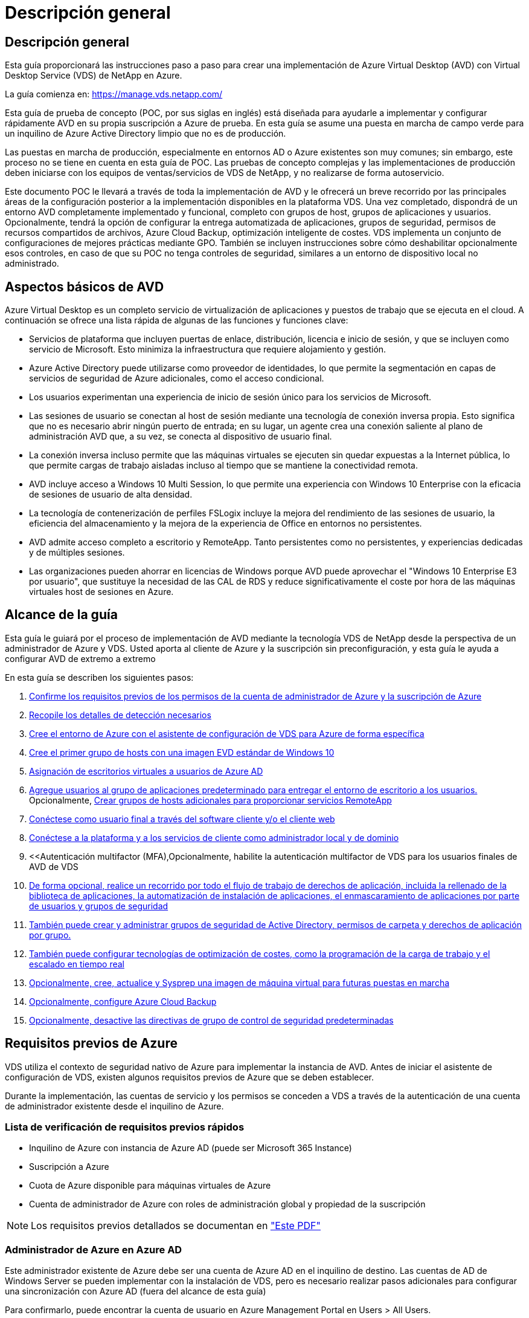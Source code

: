 = Descripción general
:allow-uri-read: 




== Descripción general

Esta guía proporcionará las instrucciones paso a paso para crear una implementación de Azure Virtual Desktop (AVD) con Virtual Desktop Service (VDS) de NetApp en Azure.

La guía comienza en: https://manage.vds.netapp.com/[]

Esta guía de prueba de concepto (POC, por sus siglas en inglés) está diseñada para ayudarle a implementar y configurar rápidamente AVD en su propia suscripción a Azure de prueba. En esta guía se asume una puesta en marcha de campo verde para un inquilino de Azure Active Directory limpio que no es de producción.

Las puestas en marcha de producción, especialmente en entornos AD o Azure existentes son muy comunes; sin embargo, este proceso no se tiene en cuenta en esta guía de POC. Las pruebas de concepto complejas y las implementaciones de producción deben iniciarse con los equipos de ventas/servicios de VDS de NetApp, y no realizarse de forma autoservicio.

Este documento POC le llevará a través de toda la implementación de AVD y le ofrecerá un breve recorrido por las principales áreas de la configuración posterior a la implementación disponibles en la plataforma VDS. Una vez completado, dispondrá de un entorno AVD completamente implementado y funcional, completo con grupos de host, grupos de aplicaciones y usuarios. Opcionalmente, tendrá la opción de configurar la entrega automatizada de aplicaciones, grupos de seguridad, permisos de recursos compartidos de archivos, Azure Cloud Backup, optimización inteligente de costes. VDS implementa un conjunto de configuraciones de mejores prácticas mediante GPO. También se incluyen instrucciones sobre cómo deshabilitar opcionalmente esos controles, en caso de que su POC no tenga controles de seguridad, similares a un entorno de dispositivo local no administrado.



== Aspectos básicos de AVD

Azure Virtual Desktop es un completo servicio de virtualización de aplicaciones y puestos de trabajo que se ejecuta en el cloud. A continuación se ofrece una lista rápida de algunas de las funciones y funciones clave:

* Servicios de plataforma que incluyen puertas de enlace, distribución, licencia e inicio de sesión, y que se incluyen como servicio de Microsoft. Esto minimiza la infraestructura que requiere alojamiento y gestión.
* Azure Active Directory puede utilizarse como proveedor de identidades, lo que permite la segmentación en capas de servicios de seguridad de Azure adicionales, como el acceso condicional.
* Los usuarios experimentan una experiencia de inicio de sesión único para los servicios de Microsoft.
* Las sesiones de usuario se conectan al host de sesión mediante una tecnología de conexión inversa propia. Esto significa que no es necesario abrir ningún puerto de entrada; en su lugar, un agente crea una conexión saliente al plano de administración AVD que, a su vez, se conecta al dispositivo de usuario final.
* La conexión inversa incluso permite que las máquinas virtuales se ejecuten sin quedar expuestas a la Internet pública, lo que permite cargas de trabajo aisladas incluso al tiempo que se mantiene la conectividad remota.
* AVD incluye acceso a Windows 10 Multi Session, lo que permite una experiencia con Windows 10 Enterprise con la eficacia de sesiones de usuario de alta densidad.
* La tecnología de contenerización de perfiles FSLogix incluye la mejora del rendimiento de las sesiones de usuario, la eficiencia del almacenamiento y la mejora de la experiencia de Office en entornos no persistentes.
* AVD admite acceso completo a escritorio y RemoteApp. Tanto persistentes como no persistentes, y experiencias dedicadas y de múltiples sesiones.
* Las organizaciones pueden ahorrar en licencias de Windows porque AVD puede aprovechar el "Windows 10 Enterprise E3 por usuario", que sustituye la necesidad de las CAL de RDS y reduce significativamente el coste por hora de las máquinas virtuales host de sesiones en Azure.




== Alcance de la guía

Esta guía le guiará por el proceso de implementación de AVD mediante la tecnología VDS de NetApp desde la perspectiva de un administrador de Azure y VDS. Usted aporta al cliente de Azure y la suscripción sin preconfiguración, y esta guía le ayuda a configurar AVD de extremo a extremo

.En esta guía se describen los siguientes pasos:
. <<Requisitos previos de Azure,Confirme los requisitos previos de los permisos de la cuenta de administrador de Azure y la suscripción de Azure>>
. <<Recoja detalles de detección,Recopile los detalles de detección necesarios>>
. <<Secciones de configuración de VDS,Cree el entorno de Azure con el asistente de configuración de VDS para Azure de forma específica>>
. <<Create AVD Host Pool,Cree el primer grupo de hosts con una imagen EVD estándar de Windows 10>>
. <<Enable VDS desktops to users,Asignación de escritorios virtuales a usuarios de Azure AD>>
. <<Grupo de aplicaciones predeterminado,Agregue usuarios al grupo de aplicaciones predeterminado para entregar el entorno de escritorio a los usuarios.>> Opcionalmente, <<Create Additional AVD App Group(s),Crear grupos de hosts adicionales para proporcionar servicios RemoteApp>>
. <<End User AVD Access,Conéctese como usuario final a través del software cliente y/o el cliente web>>
. <<Opciones de conexión de administración,Conéctese a la plataforma y a los servicios de cliente como administrador local y de dominio>>
. <<Autenticación multifactor (MFA),Opcionalmente, habilite la autenticación multifactor de VDS para los usuarios finales de  AVD de VDS
. <<Application Entitlement Workflow,De forma opcional, realice un recorrido por todo el flujo de trabajo de derechos de aplicación, incluida la rellenado de la biblioteca de aplicaciones, la automatización de instalación de aplicaciones, el enmascaramiento de aplicaciones por parte de usuarios y grupos de seguridad>>
. <<Azure AD Security Groups,También puede crear y administrar grupos de seguridad de Active Directory, permisos de carpeta y derechos de aplicación por grupo.>>
. <<Configure Cost Optimization Options,También puede configurar tecnologías de optimización de costes, como la programación de la carga de trabajo y el escalado en tiempo real>>
. <<Create and Manage VM Images,Opcionalmente, cree, actualice y Sysprep una imagen de máquina virtual para futuras puestas en marcha>>
. <<Configure Azure Cloud Backup Service,Opcionalmente, configure Azure Cloud Backup>>
. <<Select App Management/Policy Mode,Opcionalmente, desactive las directivas de grupo de control de seguridad predeterminadas>>




== Requisitos previos de Azure

VDS utiliza el contexto de seguridad nativo de Azure para implementar la instancia de AVD. Antes de iniciar el asistente de configuración de VDS, existen algunos requisitos previos de Azure que se deben establecer.

Durante la implementación, las cuentas de servicio y los permisos se conceden a VDS a través de la autenticación de una cuenta de administrador existente desde el inquilino de Azure.



=== Lista de verificación de requisitos previos rápidos

* Inquilino de Azure con instancia de Azure AD (puede ser Microsoft 365 Instance)
* Suscripción a Azure
* Cuota de Azure disponible para máquinas virtuales de Azure
* Cuenta de administrador de Azure con roles de administración global y propiedad de la suscripción



NOTE: Los requisitos previos detallados se documentan en link:docs_components_and_permissions.html["Este PDF"]



=== Administrador de Azure en Azure AD

Este administrador existente de Azure debe ser una cuenta de Azure AD en el inquilino de destino. Las cuentas de AD de Windows Server se pueden implementar con la instalación de VDS, pero es necesario realizar pasos adicionales para configurar una sincronización con Azure AD (fuera del alcance de esta guía)

Para confirmarlo, puede encontrar la cuenta de usuario en Azure Management Portal en Users > All Users.image:Azure Admin in Azure AD.png[""]



=== Función de administrador global

Al administrador de Azure se le debe asignar el rol de administrador global en el inquilino de Azure.

.Para comprobar su rol en Azure AD, siga estos pasos:
. Inicie sesión en el portal de Azure en https://portal.azure.com/[]
. Busque y seleccione Azure Active Directory
. En el siguiente panel de la derecha, haga clic en la opción usuarios de la sección Administrar
. Haga clic en el nombre del usuario Administrador que está comprobando
. Haga clic en función de directorio. En el panel de la derecha, debe aparecer la función de administrador globalimage:Global Administrator Role 1.png[""]


.Si este usuario no tiene la función de administrador global, puede realizar los siguientes pasos para agregarlo (tenga en cuenta que la cuenta que ha iniciado sesión debe ser un administrador global para realizar estos pasos):
. En la página de detalles de funciones del directorio de usuarios del paso 5 anterior, haga clic en el botón Agregar asignación en la parte superior de la página de detalles.
. Haga clic en Administrador global en la lista de funciones. Haga clic en el botón Agregar.image:Global Administrator Role 2.png[""]




=== Propiedad de la suscripción de Azure

El administrador de Azure también debe ser propietario de la suscripción en la suscripción que contendrá la implementación.

.Para comprobar que el Administrador es un propietario de la suscripción, siga estos pasos:
. Inicie sesión en el portal de Azure en https://portal.azure.com/[]
. Busque y seleccione Suscripciones
. En el siguiente panel de la derecha, haga clic en el nombre de la suscripción para ver los detalles de la suscripción
. Haga clic en el elemento de menú Control de acceso (IAM) del panel, en segundo lugar de la izquierda
. Haga clic en la ficha asignaciones de funciones. El administrador de Azure debe aparecer en la sección propietario.image:Azure Subscription Ownership 1.png[""]


.Si el administrador de Azure no aparece en la lista, puede agregar la cuenta como propietario de una suscripción siguiendo estos pasos:
. Haga clic en el botón Agregar en la parte superior de la página y elija la opción Agregar asignación de función
. Aparecerá un cuadro de diálogo a la derecha. Elija “propietario” en la lista desplegable rol y, a continuación, comience a escribir el nombre de usuario del administrador en el cuadro Seleccionar. Cuando aparezca el nombre completo del administrador, selecciónelo
. Haga clic en el botón Guardar situado en la parte inferior del cuadro de diálogoimage:Azure Subscription Ownership 2.png[""]




=== Cuota del núcleo informático de Azure

El asistente de configuración de CWA y el portal VDS crearán nuevas máquinas virtuales y la suscripción de Azure debe tener una cuota disponible para poder ejecutarse correctamente.

.Para comprobar la cuota, siga estos pasos:
. Vaya al módulo Suscripciones y haga clic en “uso + cuotas”.
. Seleccione todos los proveedores en el menú desplegable “proveedores”, seleccione “Microsoft.Compute en el menú desplegable “proveedores”
. Seleccione la región de destino en la lista desplegable "Ubicaciones"
. Debe aparecer una lista de cuotas disponibles por familia de máquinas virtualesimage:Azure Compute Core Quota.png[""]Si se necesita aumentar la cuota, haga clic en Request aumentar y siga los mensajes para añadir capacidad adicional. Para la implementación inicial, solicite específicamente un aumento de presupuesto para las “vCPU estándar de la familia DSv3”.




=== Recoja detalles de detección

Una vez que se trabaja con el asistente de instalación de CWA, hay varias preguntas que deben ser contestadas. VDS de NetApp ha proporcionado un PDF vinculado que puede utilizarse para registrar estas selecciones antes de la implementación. El elemento incluye:

[cols="25,50"]
|===
| Elemento | Descripción 


| Credenciales de administrador de VDS | Recoja las credenciales de administrador de VDS existentes si ya las tiene. De lo contrario, se creará una nueva cuenta de administrador durante la implementación. 


| Región de Azure | Determine la región de Azure de destino en función del rendimiento y la disponibilidad de los servicios. Este https://azure.microsoft.com/en-us/services/virtual-desktop/assessment/["Herramienta de Microsoft"^] puede estimar el usuario final experimentado en función de la región. 


| Tipo de Active Directory | Las máquinas virtuales tendrán que unirse a un dominio, pero no pueden unirse directamente a Azure AD. La implementación de VDS puede crear una máquina virtual nueva o utilizar un controlador de dominio existente. 


| Gestión de ficheros | El rendimiento depende en gran medida de la velocidad del disco, especialmente en relación con el almacenamiento de los perfiles de usuario. El asistente de configuración de VDS puede implementar un simple servidor de archivos o configurar Azure NetApp Files (ANF). Para prácticamente cualquier entorno de producción se recomienda ANF. Sin embargo, para una prueba de concepto, la opción de servidor de archivos proporciona suficiente rendimiento. Las opciones de almacenamiento se pueden revisar tras la puesta en marcha, incluido el uso de los recursos de almacenamiento existentes en Azure. Consulte los precios ANF para obtener más información: https://azure.microsoft.com/en-us/pricing/details/netapp/[] 


| Alcance de la red virtual | Se requiere un rango de red /20 enrutable para la implementación. El asistente de configuración de VDS le permitirá definir este rango. Es importante que esta gama no se superponga con ningún vNets existente en Azure o en las instalaciones (si las dos redes se conectarán a través de una VPN o ExpressRoute). 
|===


== Secciones de configuración de VDS

* Inicie sesión en https://manage.vds.netapp.com/[] Con sus credenciales de VDS.
* Desplácese hasta implementaciones > Añadir puesta en marcha y seleccione Microsoft Azure y continuar
* Inicie sesión con la cuenta de administrador de Azure mencionada anteriormente en los requisitos previos.
* Seleccione la suscripción de Azure adecuada y haga clic en Add Deployment


image:Deploying.Azure.AVD.Deploying_AVD_in_Azure_v6_DRAFT-116b5.png["anchura = 75%"]



=== IaaS y plataforma

image:Deploying.Azure.AVD.Deploying_AVD_in_Azure_v6_DRAFT-6c76b.png["anchura = 75%"]



==== Nombre de dominio de Azure AD

El inquilino seleccionado hereda el nombre de dominio de Azure AD.



==== Ubicación

Seleccione una **Región de Azure** adecuada. Este https://azure.microsoft.com/en-us/services/virtual-desktop/assessment/["Herramienta de Microsoft"^] puede estimar el usuario final experimentado en función de la región.



==== Red

Al seleccionar _New Network_, VDS puede crear una red /20 en Azure en función de la entrada proporcionada más adelante en el asistente.

La selección de _existing Network_ permitirá la implementación en una red de Azure existente y requerirá que el tipo de Active Directory (consulte a continuación) sea un AD de Windows Server existente.



==== Tipo de Active Directory

VDS se puede aprovisionar con una **nueva máquina virtual** para la función o configuración del controlador de dominio a fin de aprovechar un controlador de dominio existente.

De forma alternativa, VDS puede implementar utilizando un Active Directory existente si se proporcionan credenciales a ese dominio (por ejemplo, derechos de administrador global).image:Deploying.Azure.AVD.Deploying_AVD_in_Azure_v6_DRAFT-e8633.png["anchura = 75%"]

En esta guía seleccionaremos New Windows Server Active Directory, que creará una o dos VM (basadas en las opciones realizadas durante este proceso) en la suscripción.

Encontrará un artículo detallado que trata una implementación de AD existente link:Deploying.Azure.AVD.Supplemental_AVD_with_existing_AD.html["aquí"].



==== Nombre de dominio de Active Directory

Introduzca un **nombre de dominio**. Se recomienda reflejar el nombre de dominio de Azure AD de arriba.


NOTE: Si el dominio introducido también se utiliza externamente, se deben completar pasos adicionales para permitir el acceso a esa dirección desde el entorno VDS. (p. ej., acceso https://www.companydomain.com[] Desde VDS) Consulte esto link:Troubleshooting.dns_forwarding_for_azure_aadds_sso.html["artículo para más información"].



==== Tipo de administración de archivos

VDS puede aprovisionar una máquina virtual de servidor de archivos simple o configurar Azure NetApp Files. En producción, Microsoft recomienda asignar 30 gb por usuario y hemos observado que es necesario asignar 5-15 IOPS por usuario para un rendimiento óptimo.


TIP: Azure NetApp Files (ANF) tiene un tamaño mínimo de 4 TIB mientras que los discos gestionados no tienen un tamaño mínimo relevante. Por lo tanto, el gasto mínimo en ANF puede ser prohibitivo en términos de costos para implementaciones más pequeñas. Como punto de referencia, en el NetApp Managed Desktop Service (VDM) apostamos por defecto a ANF para entornos con más de 50 usuarios.

En un entorno de POC (no producción), el servidor de archivos es una opción de puesta en marcha sencilla y de bajo coste. Sin embargo, el rendimiento disponible de los discos gestionados de Azure puede verse superado por el consumo de IOPS de incluso una puesta en marcha de producción de tamaño moderado.

Por ejemplo, un disco SSD estándar de 4 TB en Azure admite hasta 500 000 IOPS, lo cual solo permitiría un máximo de 100 usuarios totales a 5 IOPS/usuario. Con ANF Premium, una configuración de almacenamiento del mismo tamaño admitirá 16,000 una tasa de IOPS de 32 veces más IOPS.

Para implementaciones de AVD en producción, **Azure NetApp Files es la recomendación de Microsoft**.


IMPORTANT: Debe poner a disposición de Azure NetApp Files la suscripción a la que desee aplicar. Póngase en contacto con su representante de cuenta de NetApp o utilice este enlace: https://aka.ms/azurenetappfiles

También es necesario que registre NetApp como proveedor de su suscripción. Esto se puede hacer haciendo lo siguiente:

* Acceda a las suscripciones en el portal de Azure
+
** Haga clic en proveedores de recursos
** NetApp es un filtro
** Seleccione el proveedor y haga clic en Registrar






==== Número de licencia RDS

Se puede utilizar VDS de NetApp para poner en marcha entornos RDS y/o AVD. Al implementar AVD, este campo puede **permanecer vacío**.



==== ThinPrint

Se puede utilizar VDS de NetApp para poner en marcha entornos RDS y/o AVD. ThinPrint es una instalación opcional que sólo es compatible con las implementaciones de RDS. Al implementar AVD, esta palanca puede permanecer **OFF** (alternar a la izquierda).



==== Correo electrónico de notificación

VDS enviará notificaciones de implementación e informes de estado en curso al **correo electrónico proporcionado**. Esto se puede cambiar más adelante.



=== Equipos virtuales y red

Hay una variedad de servicios que necesitan ejecutarse para admitir un entorno VDS, a los que se hace referencia colectivamente como la “plataforma VDS”. En función de la configuración, estos pueden incluir CWMGR, una o dos puertas de enlace RDS, una o dos puertas de enlace HTML5, un servidor FTPS y una o dos VM de Active Directory.

La mayoría de las puestas en marcha de AVD aprovechan la opción de una única máquina virtual, ya que Microsoft gestiona las puertas de enlace AVD como servicio PaaS.

En entornos más pequeños y más sencillos, que incluyen casos de uso de RDS, todos estos servicios pueden condensarse en la opción de un solo equipo virtual con el fin de reducir los costes de equipos virtuales (con escalabilidad limitada). Para casos de uso RDS con más de 100 usuarios, se recomienda la opción de varias máquinas virtuales para facilitar la escalabilidad de la puerta de enlace RDS o HTML5

image:Deploying.Azure.AVD.Deploying_AVD_in_Azure_v6_DRAFT-bb8b3.png["anchura = 75%"]



==== Configuración de máquinas virtuales de plataforma

Se puede utilizar VDS de NetApp para poner en marcha entornos RDS y/o AVD. En el caso de las puestas en marcha de RDS, deberá poner en marcha y gestionar componentes adicionales como Brokers y Gpuertas de enlace, en producción estos servicios se deberán ejecutar en máquinas virtuales dedicadas y redundantes. Para AVD, todos estos servicios son proporcionados por Azure como un servicio incluido y, por lo tanto, se recomienda la configuración de **una sola máquina virtual**.



===== Una única máquina virtual

Esta es la selección recomendada para las implementaciones que utilizarán exclusivamente AVD (y no RDS o una combinación de ambas). En una sola puesta en marcha de máquinas virtuales, los siguientes roles se alojan en una única máquina virtual en Azure:

* Director de CW
* Puerta de enlace HTML5
* Puerta de enlace RDS
* Aplicación remota
* FTPS Server (opcional)
* Función de controlador de dominio


El número máximo recomendado de usuarios para casos de uso de RDS en esta configuración es de 100 usuarios. La carga de puertas de enlace RDS/HTML5 equilibradas no es una opción en esta configuración, lo que limita la redundancia y las opciones para aumentar el escalado en el futuro. De nuevo, este límite no se aplica a las implementaciones de AVD, ya que Microsoft administra las puertas de enlace como servicio PaaS.


NOTE: Si este entorno se está diseñando para multi-tenancy, no se admite una única configuración de máquina virtual, ni AVD ni AD Connect.



===== Varias máquinas virtuales

Al dividir la plataforma VDS en varias máquinas virtuales, los siguientes roles se alojan en máquinas virtuales dedicadas en Azure:

* Puerta de enlace de Escritorio remoto
+
La configuración VDS se puede utilizar para implementar y configurar una o dos puertas de enlace RDS. Estas puertas de enlace transmiten la sesión de usuario de RDS desde la conexión a Internet abierta a las máquinas virtuales host de sesión dentro de la implementación. Las puertas de enlace RDS manejan una función importante, lo que protege a RDS de los ataques directos desde Internet abierta y para cifrar todo el tráfico de RDS dentro y fuera del entorno. Cuando se seleccionan dos puertas de enlace de Escritorio remoto, el programa de instalación VDS implementa 2 máquinas virtuales y las configura para equilibrar la carga de las sesiones de usuario RDS entrantes.

* Puerta de enlace HTML5
+
La configuración VDS se puede utilizar para implementar y configurar una o dos puertas de enlace HTML5. Estas puertas de enlace alojan los servicios HTML5 que utiliza la función _Connect to Server_ en VDS y el cliente VDS basado en web (portal H5). Cuando se seleccionan dos portales HTML5, el programa de instalación VDS implementa 2 máquinas virtuales y las configura para equilibrar la carga de las sesiones de usuario HTML5 entrantes.

+

NOTE: Si se utiliza la opción de varios servidores (incluso si los usuarios sólo se conectan a través del cliente VDS instalado), se recomienda al menos una puerta de enlace HTML5 para habilitar la funcionalidad _Connect to Server_ desde VDS.

* Notas de escalabilidad de la puerta de enlace
+
En los casos de uso de RDS, el tamaño máximo del entorno se puede escalar con VM de puerta de enlace adicionales, cada puerta de enlace RDS o HTML5 que admite aproximadamente 500 usuarios. Posteriormente, se pueden agregar gateways adicionales con la asistencia de servicios profesionales de NetApp mínima



Si este entorno se está diseñando para multi-tenancy, se requiere la selección de varias máquinas virtuales.



==== Zona horaria

Mientras que la experiencia de los usuarios finales reflejará su zona horaria local, debe seleccionarse una zona horaria predeterminada. Seleccione la zona horaria en la que se realizará la **administración primaria** del entorno.



==== Alcance de la red virtual

Se recomienda aislar las máquinas virtuales en diferentes subredes según su propósito. En primer lugar, defina el alcance de la red y agregue un intervalo /20.

El programa de instalación de VDS detecta y sugiere un rango que debería resultar satisfactorio. Según las prácticas recomendadas, las direcciones IP de subred deben encontrarse en un rango de direcciones IP privadas.

Estos intervalos son:

* 192.168.0.0 hasta 192.168.255.255
* 172.16.0.0 hasta 172.31.255.255
* 10.0.0.0 hasta 10.255.255.255


Revise y ajuste si es necesario, haga clic en Validar para identificar subredes para cada una de las siguientes:

* _Tenant:_ este es el intervalo en el que residirán los servidores host de sesión y los servidores de base de datos
* _Servicios:_ esta es la gama en la que residirán servicios PaaS como Azure NetApp Files
* _Platform:_ esta es la gama en la que residirán los servidores de la plataforma
* _Directory:_ este es el intervalo en el que residirán los servidores AD




=== Revisión y aprovisionamiento

La página final ofrece la oportunidad de revisar sus opciones. Cuando haya completado la revisión, haga clic en el botón Validar. El programa de instalación de VDS revisará todas las entradas y comprobará que la implementación puede continuar con la información proporcionada. Esta validación puede tardar 2-10 minutos.

Una vez finalizada la validación, aparecerá el botón de aprovisionamiento verde en lugar del botón Validar. Haga clic en aprovisionar para iniciar el proceso de aprovisionamiento para su implementación.

image:Deploying.Azure.AVD.Deploying_AVD_in_Azure_v6_DRAFT-8dc32.png["anchura = 75%"]



=== Historial de tareas

El proceso de aprovisionamiento tarda entre 2-4 horas en función de la carga de trabajo de Azure y las opciones que elija. Puede seguir el progreso del registro haciendo clic en la página _Task History_ o esperar a que el correo electrónico le indique que el proceso de implementación ha finalizado. La implementación crea las máquinas virtuales y los componentes de Azure necesarios para admitir la implementación de VDS y Remote Desktop o AVD. Esto incluye una sola máquina virtual que puede actuar como host de sesión de Escritorio remoto y como servidor de archivos. En una implementación AVD, esta máquina virtual sólo actuará como servidor de archivos.

image:Deploying.Azure.AVD.Deploying_AVD_in_Azure_v6_DRAFT-20da2.png["anchura = 75%"]



== Instalar y configurar AD Connect

Inmediatamente después de que la instalación se realice correctamente, AD Connect debe instalarse y configurarse en el controlador de dominio. En una configuración de VM de plataforma de singe, la máquina CWMGR1 es el DC. Los usuarios de AD deben sincronizarse entre Azure AD y el dominio local.


NOTE: AD Connect es un producto compatible con Microsoft que implica administrar y replicar datos de identidad de usuario y contraseña. Si tiene previsto utilizar esta configuración para uso en producción, asegúrese de comprender completamente las opciones de configuración y las prácticas recomendadas de seguridad descritas por Microsoft. Por ejemplo, el uso de una cuenta de servicio privilegiado específica de la tarea para la credencial SYNC proporciona un perfil de seguridad mejor que la reutilización de una cuenta que pertenece a un administrador. Encontrará todos los detalles en  https://docs.microsoft.com/en-us/azure/active-directory/hybrid/[]

.Para instalar y configurar AD Connect
. Desplácese a la página de detalles de la aplicación
. Seleccione _Platform Servers_ en la ficha _more..._
. Haga clic en _Connect_ en la columna acciones
. Conéctese al controlador de dominio como administrador de dominio.
+
.. Se creó automáticamente una cuenta de administrador de dominio como parte de la automatización de puesta en marcha. Puede obtener esas credenciales en la link:Management.System_Administration.azure_key_vault.html["Almacén de claves de Azure"]


. Instale AD Connect en el controlador de dominio
+
.. Descargue el instalador y ejecute el .MSI desde link:https://www.microsoft.com/en-us/download/details.aspx?id=47594["aquí"]
.. Seleccione “usar ajustes rápidos”. Consulte link:https://docs.microsoft.com/en-us/azure/active-directory/hybrid/how-to-connect-install-express["Esta base de conocimientos de Microsoft"] para obtener más detalles.
.. Utilice el usuario administrador de Azure AD en la implementación inicial para autenticarse en Azure AD.
.. Introduzca las credenciales de administrador de Active Directory que tengan el rol _Enterprise Admin_ en el dominio local. ("LocalAdminName" del almacén de claves de Azure anterior)
+
... Puede encontrar los requisitos de privilegios para el administrador de AD local en https://docs.microsoft.com/en-us/azure/active-directory/hybrid/reference-connect-accounts-permissions[]. Introduzca las credenciales en formato de dominio\account_name (E.g: mytest.onmicrosoft.com\adsyncacct)


.. En la página de inicio de sesión de Azure AD, AD-Connect debe poder hacer coincidir el nombre de dominio VDS con el nombre de dominio de Azure AD automáticamente, ya que es el mismo. En este escenario, active la opción “continuar sin coincidir todos los sufijos UPN” para continuar, ya que no tiene ningún nombre de dominio personalizado que coincida.
.. Para este paso se admite la coincidencia de sufijos de dominio, incluido el uso de nombres de dominio personalizados en el nivel de Azure AD. Consulte la documentación de AD-Connect para implementar opciones avanzadas.
.. En la pantalla “Ready to Configure” (Listo para configurar). Haga clic en instalar


. Todos los usuarios deben estar presentes tanto en el dominio local creado en Workspace como en Azure AD. De forma predeterminada, AD Connect sincronizará los nuevos usuarios del dominio local con la lista de usuarios de Azure AD. Está bien si ya tienes usuarios en Azure AD, proporcionándoles el mismo nombre de usuario permitirá que AD Connect sincronice su identidad en ambos dominios.
+
.. En VDS, desplácese a Workspace Details > User & Groups para administrar usuarios.
.. Si el usuario ya existe en Azure AD, asegúrese de que la porción de nombre de usuario coincida con el nombre de usuario de Azure AD y no con la dirección de correo electrónico completa. (Por ejemplo, “tanya.jones” y no tanya.jones@mytest.onmicrosoft.com)
+

NOTE: Los usuarios se sincronizarán con Azure AD. Si el usuario ya existe en Azure AD, las identidades del usuario se sincronizarán. Los cambios de contraseña de VDS se sincronizarán con los usuarios de Azure AD, pero los usuarios de Azure AD no podrán cambiar su contraseña en Azure AD, a menos que AD-Connect Password Write Back esté habilitado: (https://docs.microsoft.com/en-us/azure/active-directory/authentication/tutorial-enable-writeback)[]

.. Inicie sesión en el portal de Azure, desplácese hasta Azure Active Directory > AD Connect para confirmar que se ha producido la sincronización del usuario. Se pueden encontrar detalles adicionales en los registros de eventos de la aplicación en el equipo virtual del contrller de dominio.






== Crear grupo de hosts AVD

El acceso de usuario final a las máquinas virtuales AVD se gestiona mediante grupos de hosts , que contienen las máquinas virtuales y grupos de aplicaciones, que a su vez contienen los usuarios y el tipo de acceso de usuario.

.Para construir su primer grupo de hosts
. Página de detalles de Navidate to Workspace > ficha AVD > haga clic en el botón Agregar situado en el lado derecho del encabezado de la sección de grupos de hosts AVD.image:Create AVD Host Pool 1.png[""]
. Introduzca un nombre y una descripción para el pool de hosts.
. Seleccione un tipo de pool de hosts
+
.. **Agrupado** significa que varios usuarios tendrán acceso al mismo grupo de máquinas virtuales con las mismas aplicaciones instaladas.
.. **Personal** crea un pool de hosts en el que se asigna a los usuarios su propio equipo virtual host de sesión.


. Seleccione el tipo Load Balancer
+
.. **Depth First** llenará la primera máquina virtual compartida al máximo número de usuarios antes de comenzar en la segunda máquina virtual del grupo
.. **La amplitud primero** distribuirá a los usuarios a todas las máquinas virtuales del pool de forma rotacional


. Seleccione una plantilla de máquinas virtuales Azure para crear las máquinas virtuales en este pool. Aunque VDS mostrará todas las plantillas disponibles en la suscripción, recomendamos seleccionar la compilación multiusuario de Windows 10 más reciente para ofrecer la mejor experiencia. La compilación actual es Windows-10-20h1-evd. (Si lo desea, puede crear una imagen Gold utilizando la función de recopilación de aprovisionamiento para crear hosts a partir de una imagen de máquina virtual personalizada).
. Seleccione el tamaño de la máquina de Azure. Para fines de evaluación, NetApp recomienda la serie D (tipo de máquina estándar para varios usuarios) o la serie E (configuración de memoria mejorada para escenarios multiusuario de servicio más pesado). Los tamaños de la máquina pueden cambiarse posteriormente en VDS si desea experimentar con series y tamaños diferentes
. Seleccione un tipo de almacenamiento compatible para las instancias de disco gestionado de las máquinas virtuales en la lista desplegable
. Seleccione la cantidad de máquinas virtuales que desea crear como parte del proceso de creación del pool de hosts. Es posible añadir máquinas virtuales al pool más tarde, pero VDS genera la cantidad de máquinas virtuales que solicita y las añade al pool de hosts una vez creado
. Haga clic en el botón Add host pool para iniciar el proceso de creación. Puede realizar un seguimiento del progreso en la página AVD o ver los detalles del registro de procesos en la página de nombres de implementaciones/implementación de la sección tareas
. Una vez creado el pool de hosts, aparecerá en la lista de grupos de hosts de la página AVD. Haga clic en el nombre del grupo de hosts para ver su página de detalles, que incluye una lista de sus máquinas virtuales , grupos de aplicaciones y usuarios activos



NOTE: Los hosts AVD en VDS se crean con un ajuste que evita la conexión de sesiones de usuario. Esto se debe a que el diseño permite la personalización antes de aceptar las conexiones del usuario. Este ajuste se puede cambiar mediante la edición de la configuración del host de sesión. image:Create AVD Host Pool 2.png[""]



== Habilite escritorios VDS para usuarios

Como se ha indicado anteriormente, VDS crea todos los elementos necesarios para admitir los espacios de trabajo de los usuarios finales durante la implementación. Una vez completada la implementación, el siguiente paso es habilitar el acceso al espacio de trabajo para cada usuario que desee introducir en el entorno de AVD. En este paso se crea la configuración del perfil y el acceso a la capa de datos de usuario final que es la opción predeterminada para los escritorios virtuales. VDS reusa esta configuración para vincular a los usuarios finales de Azure AD a los grupos de aplicaciones de AVD.

.Para habilitar espacios de trabajo para usuarios finales, siga estos pasos:
. Inicie sesión en VDS en https://manage.cloudworkspace.com[] Usar la cuenta de administrador principal de VDS que creó durante el aprovisionamiento. Si no recuerda la información de su cuenta, póngase en contacto con VDS de NetApp para obtener ayuda a la hora de recuperarla
. Haga clic en el elemento de menú entornos de trabajo y, a continuación, haga clic en el nombre del área de trabajo que se creó automáticamente durante el aprovisionamiento
. Haga clic en la ficha usuarios y gruposimage:Enable VDS desktops to Users 1.png[""]
. Para cada usuario que desee activar, desplácese sobre el nombre de usuario y, a continuación, haga clic en el icono engranaje
. Seleccione la opción “Activar área de trabajo en la nube”image:Enable VDS desktops to Users 2.png[""]
. El proceso de habilitación tarda aproximadamente 30-90 segundos en completarse. Tenga en cuenta que el estado del usuario cambiará de pendiente a disponible



NOTE: La activación de Azure AD Domain Services crea un dominio gestionado en Azure, y cada máquina virtual AVD creada se unirán a ese dominio. Para que el inicio de sesión tradicional en las máquinas virtuales funcione, el hash de contraseña para los usuarios de Azure AD debe sincronizarse para admitir la autenticación NTLM y Kerberos. La forma más sencilla de realizar esta tarea consiste en cambiar la contraseña de usuario en Office.com o en el portal de Azure, lo que obligará a que se produzca la sincronización hash de contraseña. El ciclo de sincronización de los servidores de servicio de dominio puede tardar hasta 20 minutos.



=== Habilite sesiones de usuario

De manera predeterminada, los hosts de sesión no pueden aceptar conexiones de usuario. Este ajuste se denomina normalmente “modo de drenaje”, ya que se puede utilizar en producción para evitar nuevas sesiones de usuario, lo que permite al host eliminar con el tiempo todas las sesiones de usuario. Cuando se permiten nuevas sesiones de usuario en un host, esta acción se denomina normalmente la colocación del host de sesión “en rotación”.

En producción tiene sentido iniciar nuevos hosts en modo de drenaje, ya que normalmente hay tareas de configuración que deben completarse antes de que el host esté listo para las cargas de trabajo de producción.

En pruebas y evaluaciones puede quitar inmediatamente los hosts del modo de drenaje para habilitar las conexiones de usuarios y confirmar la funcionalidad. .Para habilitar sesiones de usuario en los hosts de sesión, siga estos pasos:

. Desplácese a la sección AVD de la página del área de trabajo.
. Haga clic en el nombre del pool de hosts bajo “grupos de hosts AVD”.image:Enable User Sessions 1.png[""]
. Haga clic en el nombre de los host de sesión y seleccione la casilla “permitir nuevas sesiones”, haga clic en “Actualizar host de sesión”. Repita esto para todos los hosts que deben colocarse en rotación.image:Enable User Sessions 2.png[""]
. Las estadísticas actuales de “permitir nueva sesión” también se muestran en la página principal del AVD para cada elemento de línea de host.




=== Grupo de aplicaciones predeterminado

Tenga en cuenta que Desktop Application Group se crea de forma predeterminada como parte del proceso de creación del pool de hosts. Este grupo proporciona acceso interactivo de escritorio a todos los miembros del grupo. .Para agregar miembros al grupo:

. Haga clic en el nombre del grupo de aplicacionesimage:Default App Group 1.png[""]
. Haga clic en el vínculo que muestra el número de usuarios agregadosimage:Default App Group 2.png[""]
. Seleccione los usuarios que desea agregar al grupo de aplicaciones marcando la casilla situada junto a su nombre
. Haga clic en el botón Seleccionar usuarios
. Haga clic en el botón Actualizar grupo de aplicaciones




=== Crear grupos de aplicaciones AVD adicionales

Se pueden agregar grupos de aplicaciones adicionales al grupo de hosts. Estos grupos de aplicaciones publicarán aplicaciones específicas desde las máquinas virtuales del grupo de hosts a los usuarios de App Group mediante RemoteApp.


NOTE: AVD sólo permite que los usuarios finales se asignen al tipo de grupo de aplicaciones de escritorio o tipo de grupo de aplicaciones de RemoteApp, pero no a ambos en el mismo grupo de hosts, por lo que debe asegurarse de segregar a los usuarios en consecuencia. Si los usuarios necesitan acceder a aplicaciones de escritorio y streaming, se requiere un segundo grupo de hosts para alojar las aplicaciones.

.Para crear un nuevo grupo de aplicaciones:
. Haga clic en el botón Agregar en el encabezado de la sección de grupos de aplicacionesimage:Create Additional AVD App Group 1.png[""]
. Introduzca un nombre y una descripción para el grupo de aplicaciones
. Seleccione los usuarios que desea agregar al grupo haciendo clic en el enlace Agregar usuarios. Seleccione cada usuario haciendo clic en la casilla de verificación situada junto a su nombre y, a continuación, haga clic en el botón Seleccionar usuariosimage:Create Additional AVD App Group 2.png[""]
. Haga clic en el vínculo Agregar RemoteApps para agregar aplicaciones a este grupo de aplicaciones. AVD genera automáticamente la lista de posibles aplicaciones escaneando la lista de aplicaciones instaladas en la máquina virtual . Seleccione la aplicación haciendo clic en la casilla de verificación situada junto al nombre de la aplicación y, a continuación, haga clic en el botón Seleccionar RemoteApps.image:Create Additional AVD App Group 3.png[""]
. Haga clic en el botón Agregar grupo de aplicaciones para crear el grupo de aplicaciones




== Acceso AVD de usuario final

Los usuarios finales pueden acceder a entornos AVD mediante Web Client o un cliente instalado en una variedad de plataformas

* Cliente web: https://docs.microsoft.com/en-us/azure/virtual-desktop/connect-web[]
* URL de inicio de sesión en Web Client: http://aka.ms/AVDweb[]
* Cliente Windows: https://docs.microsoft.com/en-us/azure/virtual-desktop/connect-windows-7-and-10[]
* Cliente Android: https://docs.microsoft.com/en-us/azure/virtual-desktop/connect-android[]
* Cliente MacOS: https://docs.microsoft.com/en-us/azure/virtual-desktop/connect-macos[]
* Cliente iOS: https://docs.microsoft.com/en-us/azure/virtual-desktop/connect-ios[]
* Cliente ligero IGEL: https://www.igel.com/igel-solution-family/windows-virtual-desktop/[]


Inicie sesión con el nombre de usuario y la contraseña del usuario final. Tenga en cuenta que las conexiones de Escritorio y aplicaciones remotas (RADC), Conexión a Escritorio remoto (mstsc) y la aplicación CloudWorksapce Client para Windows no admiten actualmente la capacidad de iniciar sesión en instancias AVD.



== Supervisar los inicios de sesión de usuario

La página de detalles del pool de hosts también mostrará una lista de usuarios activos cuando inicien sesión en una sesión AVD.



== Opciones de conexión de administración

Los administradores de VDS pueden conectarse a máquinas virtuales del entorno de diversas formas.



=== Conectarse al servidor

En todo el portal, los administradores de VDS encontrarán la opción “conectar al servidor”. De forma predeterminada, esta función conecta el administrador a la máquina virtual generando dinámicamente credenciales de administración locales e inyectándolas en una conexión de cliente web. El administrador no necesita conocer (y nunca se proporciona con) las credenciales para conectarse.

Este comportamiento predeterminado se puede deshabilitar por administrador tal como se describe en la sección siguiente.



=== Cuentas de administración de nivel 3 y .tech

En el proceso de instalación de CWA se crea una cuenta de administrador de “nivel III”. El nombre de usuario tiene el formato username.tech@domain.xyz

Estas cuentas, normalmente llamadas una cuenta “.tech”, se denominan cuentas de administrador de nivel de dominio. Los administradores de VDS pueden utilizar su cuenta .tech al conectarse a un servidor CWMGR1 (plataforma) y, opcionalmente, al conectarse a todas las demás máquinas virtuales del entorno.

Para desactivar la función de inicio de sesión de administrador local automático y forzar el uso de la cuenta de nivel III, cambie esta configuración. Vaya a VDS > Admins > Admin Name > Check “Tech Account Enabled”. Con esta casilla activada, el administrador de VDS no se iniciará sesión automáticamente en las máquinas virtuales como administrador local y se le pedirá que introduzca sus credenciales .tech.

Estas credenciales y otras credenciales relevantes se almacenan automáticamente en _Azure Key Vault_ y se puede acceder a ellas desde el portal de gestión de Azure en https://portal.azure.com/[].



== Acciones opcionales posteriores a la implementación



=== Autenticación multifactor (MFA)

VDS de NetApp incluye SMS/MFA de correo electrónico sin coste adicional. Esta función se puede utilizar para proteger cuentas de administrador de VDS o cuentas de usuario final.link:Management.User_Administration.multi-factor_authentication.html["Artículo de MFA"]



=== Flujo de trabajo de asignación de aplicaciones

VDS proporciona un mecanismo para asignar a los usuarios finales acceso a las aplicaciones desde una lista predefinida de aplicaciones denominada Catálogo de aplicaciones. El catálogo de aplicaciones abarca todas las implementaciones gestionadas.


NOTE: El servidor TSD1 implementado automáticamente debe seguir siendo compatible con los derechos de aplicación. Específicamente, no ejecute la función “convertir en datos” contra esta máquina virtual.

La gestión de aplicaciones se detalla en este artículo: link:Management.Applications.application_entitlement_workflow.html[""]



=== Grupos de seguridad de Azure AD

VDS incluye la funcionalidad de crear, rellenar y eliminar grupos de usuarios respaldados por Azure AD Security Groups. Estos grupos se pueden utilizar fuera de VDS de la misma forma que cualquier otro grupo de seguridad. En VDS, estos grupos se pueden utilizar para asignar permisos de carpeta y derechos de aplicación.



==== Crear grupos de usuarios

La creación de grupos de usuarios se realiza en la ficha usuarios y grupos dentro de un área de trabajo.



==== Asignar permisos de carpeta por grupo

Los permisos para ver y editar carpetas en el recurso compartido de la empresa se pueden asignar a usuarios o grupos.

link:Management.User_Administration.manage_folders_and_permissions.html[""]



==== Asignar aplicaciones por grupo

Además de asignar aplicaciones a usuarios individualmente, las aplicaciones pueden aprovisionarse a los grupos.

. Desplácese hasta el Detalle de usuarios y grupos.image:Assign Applications by Group 1.png[""]
. Agregue un nuevo grupo o edite un grupo existente.image:Assign Applications by Group 2.png[""]
. Asigne usuarios y aplicaciones al grupo.image:Assign Applications by Group 3.png[""]




=== Configurar las opciones de optimización de costes

La gestión de espacios de trabajo también se amplía a la gestión de los recursos de Azure que dan soporte a la implementación de AVD. VDS permite configurar tanto las planificaciones de cargas de trabajo como Live Scaling para activar y desactivar las máquinas virtuales de Azure en función de las actividades del usuario final. Estas funciones tienen como resultado la equiparación de gastos y la utilización de recursos de Azure con el patrón de uso real de los usuarios finales. Además, si ha configurado una implementación de prueba de concepto AVD, puede convertir toda la implementación desde la interfaz VDS.



==== Programación de las cargas de trabajo

La programación de la carga de trabajo es una función que permite al administrador crear una programación definida para que las máquinas virtuales del área de trabajo estén activas para admitir sesiones de usuario final. Cuando se alcanza el final del período de tiempo programado para un día específico de la semana, VDS detiene/desasigna las máquinas virtuales en Azure de modo que se detengan los cargos por hora.

.Para activar la programación de cargas de trabajo:
. Inicie sesión en VDS en https://manage.cloudworkspace.com[] Usar las credenciales de VDS.
. Haga clic en el elemento de menú Área de trabajo y, a continuación, haga clic en el nombre del área de trabajo de la lista. image:Workload Scheduling 1.png[""]
. Haga clic en la pestaña Workload Schedule. image:Workload Scheduling 2.png[""]
. Haga clic en el enlace gestionar en el encabezado Workload Schedule. image:Workload Scheduling 3.png[""]
. Seleccione un estado predeterminado en la lista desplegable Estado: Siempre activado (predeterminado), siempre desactivado o programado.
. Si selecciona programado, las opciones de Programación incluyen:
+
.. Ejecutar a intervalos asignados cada día. Esta opción configura la programación como la misma hora de inicio y hora de finalización para los siete días de la semana. image:Workload Scheduling 4.png[""]
.. Ejecutar en intervalo asignado para días especificados. Esta opción establece la programación en la misma hora de inicio y finalización sólo para los días seleccionados de la semana. Los días de la semana no seleccionados provocarán que VDS no encienda las máquinas virtuales durante esos días. image:Workload Scheduling 5.png[""]
.. Ejecutar a intervalos de tiempo y días variables. Esta opción establece la programación en distintas horas de inicio y de finalización para cada día seleccionado. image:Workload Scheduling 6.png[""]
.. Haga clic en el botón Update schedule cuando termine de establecer la programación. image:Workload Scheduling 7.png[""]






==== Escalado en directo

Live Scaling activa y desactiva automáticamente las máquinas virtuales de un pool de hosts compartido, en función de la carga de usuarios simultáneos. A medida que cada servidor se llena, se activa un servidor adicional para que esté preparado cuando el equilibrador de carga del pool de hosts envía solicitudes de sesión de usuario. Para un uso efectivo de Live Scaling, elija “Depth First” como tipo de equilibrador de carga.

.Para activar Live Scaling:
. Inicie sesión en VDS en https://manage.cloudworkspace.com[] Usar las credenciales de VDS.
. Haga clic en el elemento de menú Área de trabajo y, a continuación, haga clic en el nombre del área de trabajo de la lista. image:Live Scaling 1.png[""]
. Haga clic en la pestaña Workload Schedule. image:Live Scaling 2.png[""]
. Haga clic en el botón de opción Activado de la sección escala en directo. image:Live Scaling 3.png[""]
. Haga clic en el número máximo de usuarios por servidor e introduzca el número máximo. Según el tamaño de la máquina virtual, este número suele estar entre 4 y 20. image:Live Scaling 4.png[""]
. OPCIONAL: Haga clic en los servidores con alimentación adicional activados e introduzca un número de servidores adicionales que desee activar para el pool de hosts. Esta configuración activa el número especificado de servidores además del servidor de llenado activo para que actúe como búfer para grupos grandes de usuarios que inicien sesión en la misma ventana de tiempo. image:Live Scaling 5.png[""]



NOTE: Live Scaling se aplica actualmente a todos los pools de recursos compartidos. En un futuro próximo cada piscina tendrá opciones independientes de escalado en vivo.



==== Apague toda la puesta en marcha

Si planea utilizar únicamente la implementación de evaluación en una base esporádica que no sea de producción, puede desactivar todos los equipos virtuales de la implementación cuando no los esté utilizando.

.Para activar o desactivar la implementación (es decir, desactivar las máquinas virtuales en la implementación), siga estos pasos:
. Inicie sesión en VDS en https://manage.cloudworkspace.com[] Usar las credenciales de VDS.
. Haga clic en el elemento de menú implementaciones. image:Power Down the Entire Deployment 1.png[""]Desplace el cursor sobre la línea de implementación de destino para mostrar el icono de engranaje de configuración. image:Power Down the Entire Deployment 2.png[""]
. Haga clic en el engranaje y, a continuación, seleccione Detener. image:Power Down the Entire Deployment 3.png[""]
. Para reiniciar o comenzar, siga los pasos 1-3 y luego elija Iniciar. image:Power Down the Entire Deployment 4.png[""]



NOTE: Todas las máquinas virtuales de la implementación pueden tardar varios minutos en detenerse o iniciarse.



=== Cree y gestione imágenes de máquinas virtuales

VDS incluye funcionalidad para crear y gestionar imágenes de máquinas virtuales para futuras implementaciones. Para acceder a esta funcionalidad, vaya a: VDS > despliegues > Nombre de despliegue > Colecciones de aprovisionamiento. Las funciones de “colección de imágenes VDI” se documentan a continuación: https://flightschool.cloudjumper.com/cwms/provisioning-collections/[]



=== Configure Azure Cloud Backup Service

VDS puede configurar y gestionar de forma nativa Azure Cloud Backup, un servicio PaaS de Azure para realizar backups de máquinas virtuales. Las políticas de backup pueden asignarse a máquinas individuales o grupos de máquinas por tipo o pool de hosts. Encontrará más información aquí: link:Management.System_Administration.configure_backup.html[""]



=== Seleccione el modo de gestión de aplicaciones/política

De forma predeterminada, VDS implementa una serie de objetos de directiva de grupo (GPO) que bloquean el área de trabajo del usuario final. Estas normas impiden el acceso a las ubicaciones de la capa de datos principal (p. ej., c:\) y la capacidad para realizar instalaciones de aplicaciones como usuario final.

Esta evaluación está pensada para demostrar las capacidades de Windows Virtual Desktop, por lo que tiene la opción de quitar los GPO de modo que pueda implementar un “espacio de trabajo básico” que proporcione la misma funcionalidad y acceso que un espacio de trabajo físico. Para ello, siga los pasos de la opción “Área de trabajo básica”.

También puede elegir utilizar el conjunto completo de funciones de administración de escritorios virtuales para implementar un “espacio de trabajo controlado”. Estos pasos incluyen la creación y administración de un catálogo de aplicaciones para el derecho a la aplicación de usuario final y el uso de permisos de nivel de administrador para administrar el acceso a las aplicaciones y carpetas de datos. Siga los pasos de la sección “Área de trabajo controlada” para implementar este tipo de espacio de trabajo en los grupos de hosts de AVD.



==== Área de trabajo AVD controlada (directivas predeterminadas)

El uso de un espacio de trabajo controlado es el modo predeterminado para las implementaciones de VDS. Las directivas se aplican automáticamente. Este modo requiere que los administradores de VDS instalen aplicaciones y, a continuación, se concede a los usuarios finales acceso a la aplicación mediante un acceso directo en el escritorio de sesión. De forma similar, el acceso a las carpetas de datos se asigna a los usuarios finales mediante la creación de carpetas compartidas asignadas y la configuración de permisos para ver sólo las letras de la unidad asignada en lugar de las unidades de arranque y/o datos estándar. Para administrar este entorno, siga los pasos que se indican a continuación para instalar aplicaciones y proporcionar acceso al usuario final.



==== Revertir al espacio de trabajo básico de AVD

La creación de un área de trabajo básica requiere deshabilitar las directivas de GPO predeterminadas que se crean de forma predeterminada.

.Para ello, siga este proceso único:
. Inicie sesión en VDS en https://manage.cloudworkspace.com[] uso de las credenciales de administrador principales.
. Haga clic en el elemento de menú implementaciones de la izquierda. image:Reverting to Basic AVD Workspace 1.png[""]
. Haga clic en el nombre de la implementación. image:Reverting to Basic AVD Workspace 2.png[""]
. En la sección servidores de plataforma (página central a la derecha), desplácese a la derecha de la línea para CWMGR1 hasta que aparezca la marcha. image:Reverting to Basic AVD Workspace 3.png[""]
. Haga clic en el engranaje y seleccione conectar. image:Reverting to Basic AVD Workspace 4.png[""]
. Introduzca las credenciales “Tech” que creó durante el aprovisionamiento para iniciar sesión en el servidor CWMGR1 mediante el acceso HTML5. image:Reverting to Basic AVD Workspace 5.png[""]
. Haga clic en el menú Inicio (Windows) y seleccione Herramientas administrativas de Windows. image:Reverting to Basic AVD Workspace 6.png[""]
. Haga clic en el icono Administración de directivas de grupo. image:Reverting to Basic AVD Workspace 7.png[""]
. Haga clic en el elemento AADDC Users en la lista del panel izquierdo. image:Reverting to Basic AVD Workspace 8.png[""]
. Haga clic con el botón derecho del ratón en la política “usuarios de área de trabajo en la nube” de la lista del panel derecho y, a continuación, anule la selección de la opción “Vincular activado”. Haga clic en Aceptar para confirmar esta acción. image:Reverting to Basic AVD Workspace 9_1.png[""] image:Reverting to Basic AVD Workspace 9_2.png[""]
. Seleccione Acción, actualización de directiva de grupo en el menú y, a continuación, confirme que desea forzar una actualización de directiva en esos equipos. image:Reverting to Basic AVD Workspace 10.png[""]
. Repita los pasos 9 y 10 pero seleccione “usuarios de ADDC” y “Empresas de área de trabajo en la nube” como política para desactivar el enlace. No es necesario forzar la actualización de una directiva de grupo después de este paso. image:Reverting to Basic AVD Workspace 11_1.png[""] image:Reverting to Basic AVD Workspace 11_2.png[""]
. Cierre las ventanas Editor de administración de directivas de grupo y Herramientas administrativas y, a continuación, cierre la sesión. image:Reverting to Basic AVD Workspace 12.png[""]Estos pasos proporcionarán un entorno de espacio de trabajo básico para los usuarios finales. Para confirmar, inicie sesión como una de sus cuentas de usuario final: El entorno de sesión no debe tener ninguna restricción de área de trabajo controlada, como el menú Inicio oculto, acceso bloqueado a la unidad C:\ y el panel de control oculto.



NOTE: La cuenta .tech que se creó durante la implementación tiene acceso completo para instalar aplicaciones y cambiar la seguridad en carpetas independientemente de VDS. No obstante, si desea que los usuarios finales del dominio de Azure AD tengan un acceso completo similar, debe añadirlos al grupo Administradores local en cada máquina virtual.
